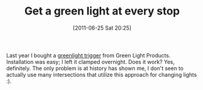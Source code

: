 #+POSTID: 5767
#+DATE: [2011-06-25 Sat 20:25]
#+OPTIONS: toc:nil num:nil todo:nil pri:nil tags:nil ^:nil TeX:nil
#+CATEGORY: Article
#+TAGS: 22656, Concours, Kawasaki, Motorcycle
#+TITLE: Get a green light at every stop

Last year I bought a [[http://www.greenlightstuff.com/trigger.html][greenlight trigger]] from Green Light Products. Installation was easy; I left it clamped overnight. Does it work? Yes, definitely. The only problem is at history has shown me, I don't seen to actually use many intersections that utilize this approach for changing lights :).



